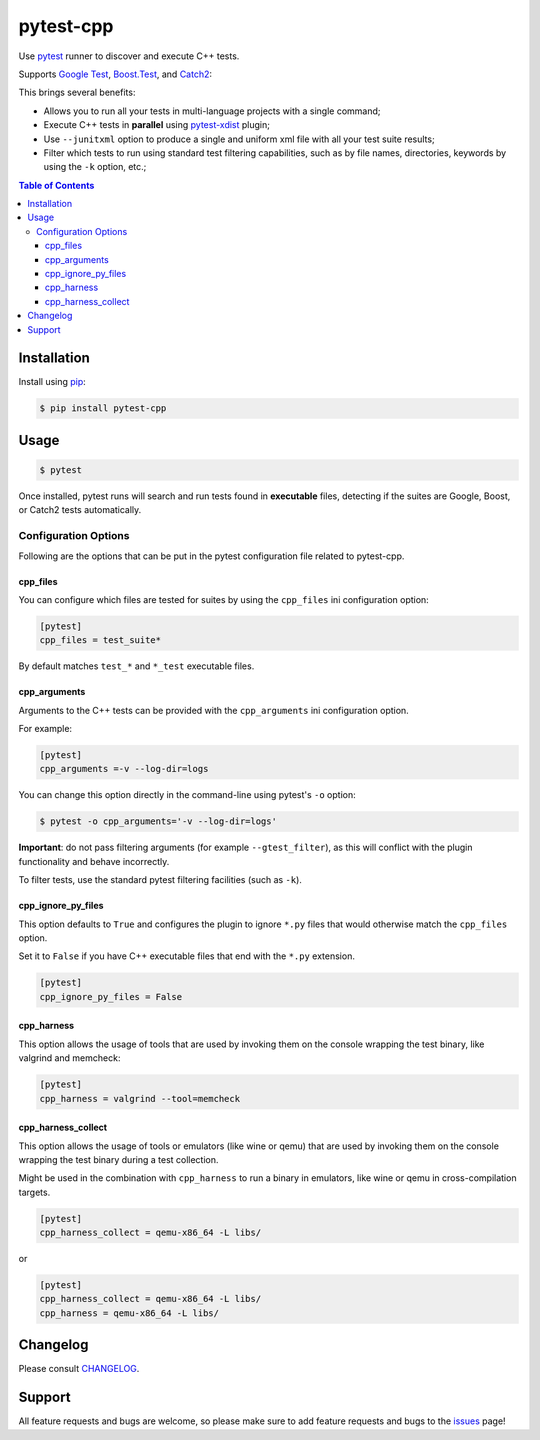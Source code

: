 ==========
pytest-cpp
==========

|python| |version| |anaconda| |ci| |black|

Use `pytest <https://pypi.python.org/pypi/pytest>`_ runner to discover and execute C++ tests.

Supports `Google Test <https://code.google.com/p/googletest>`_,
`Boost.Test <http://www.boost.org/doc/libs/release/libs/test>`_,
and `Catch2 <https://github.com/catchorg/Catch2>`_:

.. |version| image:: http://img.shields.io/pypi/v/pytest-cpp.png
  :target: https://crate.io/packages/pytest-cpp

.. |anaconda| image:: https://img.shields.io/conda/vn/conda-forge/pytest-cpp.svg
    :target: https://anaconda.org/conda-forge/pytest-cpp

.. |ci| image:: https://github.com/pytest-dev/pytest-cpp/workflows/test/badge.svg
    :target: https://github.com/pytest-dev/pytest-cpp/actions

.. |python| image:: https://img.shields.io/pypi/pyversions/pytest-cpp.svg
    :target: https://pypi.python.org/pypi/pytest-cpp/
    :alt: Supported Python versions

.. |black| image:: https://img.shields.io/badge/code%20style-black-000000.svg
    :target: https://github.com/psf/black

This brings several benefits:

* Allows you to run all your tests in multi-language projects with a single
  command;
* Execute C++ tests in **parallel** using
  `pytest-xdist <https://pypi.python.org/pypi/pytest-xdist>`_ plugin;
* Use ``--junitxml`` option to produce a single and uniform xml file with all
  your test suite results;
* Filter which tests to run using standard test filtering capabilities, such as
  by file names, directories, keywords by using the ``-k`` option, etc.;

.. contents:: **Table of Contents**


Installation
============

Install using `pip <http://pip-installer.org/>`_:

.. code-block:: console

    $ pip install pytest-cpp

Usage
=====

.. code-block:: console

    $ pytest

Once installed, pytest runs will search and run tests
found in **executable** files, detecting if the suites are
Google, Boost, or Catch2 tests automatically.

Configuration Options
~~~~~~~~~~~~~~~~~~~~~

Following are the options that can be put in the pytest configuration file related
to pytest-cpp.

cpp_files
^^^^^^^^^

You can configure which files are tested for suites by using the ``cpp_files``
ini configuration option:

.. code-block:: ini

    [pytest]
    cpp_files = test_suite*

By default matches ``test_*`` and ``*_test`` executable files.

cpp_arguments
^^^^^^^^^^^^^

Arguments to the C++ tests can be provided with the
``cpp_arguments`` ini configuration option.

For example:

.. code-block:: ini

    [pytest]
    cpp_arguments =-v --log-dir=logs

You can change this option directly in the command-line using
pytest's ``-o`` option:

.. code-block:: console

    $ pytest -o cpp_arguments='-v --log-dir=logs'

**Important**: do not pass filtering arguments (for example ``--gtest_filter``), as this will conflict
with the plugin functionality and behave incorrectly.

To filter tests, use the standard pytest filtering facilities (such as ``-k``).

cpp_ignore_py_files
^^^^^^^^^^^^^^^^^^^

This option defaults to ``True`` and configures the plugin to ignore ``*.py`` files that
would otherwise match the ``cpp_files`` option.

Set it to ``False`` if you have C++ executable files that end with the ``*.py`` extension.

.. code-block:: ini

    [pytest]
    cpp_ignore_py_files = False

cpp_harness
^^^^^^^^^^^

This option allows the usage of tools that are used by invoking them on the console
wrapping the test binary, like valgrind and memcheck:

.. code-block:: ini

    [pytest]
    cpp_harness = valgrind --tool=memcheck


cpp_harness_collect
^^^^^^^^^^^^^^^^^^^

This option allows the usage of tools or emulators (like wine or qemu) that are used by invoking them
on the console wrapping the test binary during a test collection.

Might be used in the combination with ``cpp_harness`` to run a binary in emulators, like wine or qemu
in cross-compilation targets.

.. code-block:: ini

    [pytest]
    cpp_harness_collect = qemu-x86_64 -L libs/

or

.. code-block:: ini

    [pytest]
    cpp_harness_collect = qemu-x86_64 -L libs/
    cpp_harness = qemu-x86_64 -L libs/

Changelog
=========

Please consult `CHANGELOG <https://github.com/pytest-dev/pytest-cpp/blob/master/CHANGELOG.md>`_.

Support
=======

All feature requests and bugs are welcome, so please make sure to add
feature requests and bugs to the
`issues <https://github.com/pytest-dev/pytest-cpp/issues>`_ page!
